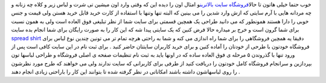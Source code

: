 .. title: لباسهایی با آرم سایت شما 
.. date: 2007/4/11 22:22:56

خوب حتما خیلی هاتون تا حالا\ `فروشگاه سایت
بالاترین <http://www.spreadshirt.com/shop.php?sid=70372>`__\ و امثال اون
را دیده این که وقتی وارد اون میشین تی شرت و لباس زیر و کلاه چه زنانه و
چه مردانه هایی با آرم سایتی که ازش وارد شدین را می بینین که البته تنها
وتنها با استفاده از کارت خرید قابل خرید هستن ولی قیمت و جنس خوبی را دارا
هستند همونطور که می دانید طراحی یک همچین قسمتی برای سایت شما از نظر
تبلیغی فوق العاده است ولی به همون نسبت برای شما گرون است و خرج بر میداره
حالا فرض کنین که یک سایتی پیدا شه که این کار را به صورت رایگان برای شما
انجام بده سایت `spread
shirt <http://www.spreadshirt.com/us/US/T-Shirt/Spreadshirt-1342/>`__
دقیقا یه همچین فروشگاهی را برای شما راه اندازی می کنه و شما به راحتی
هرچه تمام تر می تونین چندین نوع لباس برای فروشگاه خودتون با طرحی از
خودتان را آماده کنین و برای خرید کاربران سایتتان حاضر کنید . برای ثبت
نام در این سایت کافی است پس از ورود تنها با گذروندن ۵ مرحله ی فوق العاده
ساده که در اونها باید به ثبت نام تنظیمات صفحه ی اصلی فروشگاه و طراحی
لباسها تون بپردازین و سرانجام فروشگاه کامل خودتون را دریافت کنید از طرفی
برای کاربرانی که سایت ندارند ولی می خواهند که طرح مورد نظرشون را روی
لباسهاشون داشته باشند امکاناتی در نظر گرفته شده تا بتوانند این کار را
باراحتی زیادی انجام دهند .
